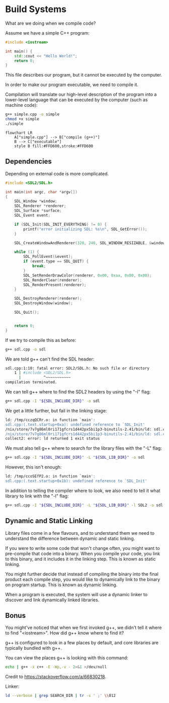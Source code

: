 #+STARTUP: inlineimages
* Build Systems

What are we doing when we compile code?

Assume we have a simple C++ program:

#+NAME: simple-cpp
#+BEGIN_SRC cpp :tangle simple.cpp
#include <iostream>

int main() {
    std::cout << "Hello World!";
    return 0;
}
#+END_SRC

This file describes our program, but it cannot be executed by the computer.

In order to make our program executable, we need to compile it.

Compilation will translate our high-level description of the program into a lower-level language that can be executed by the computer (such as machine code):

#+BEGIN_SRC sh :tangle script.sh
g++ simple.cpp -o simple
chmod +x simple
./simple
#+END_SRC

#+RESULTS:
: Hello World!

#+begin_src mermaid :file test.png
flowchart LR
    A["simple.cpp"] --> B["compile (g++)"]
    B --> C["executable"]
    style B fill:#FFD600,stroke:#FFD600
#+end_src

#+RESULTS:
[[file:test.png]]

** Dependencies

Depending on external code is more complicated.

#+NAME: sdl-cpp
#+BEGIN_SRC cpp :tangle sdl.cpp
#include <SDL2/SDL.h>

int main(int argc, char *argv[])
{
    SDL_Window *window;
    SDL_Renderer *renderer;
    SDL_Surface *surface;
    SDL_Event event;

    if (SDL_Init(SDL_INIT_EVERYTHING) != 0) {
        printf("error initializing SDL: %s\n", SDL_GetError());
    }

    SDL_CreateWindowAndRenderer(320, 240, SDL_WINDOW_RESIZABLE, &window, &renderer);

    while (1) {
        SDL_PollEvent(&event);
        if (event.type == SDL_QUIT) {
            break;
        }
        SDL_SetRenderDrawColor(renderer, 0x00, 0xaa, 0x00, 0x00);
        SDL_RenderClear(renderer);
        SDL_RenderPresent(renderer);
    }

    SDL_DestroyRenderer(renderer);
    SDL_DestroyWindow(window);

    SDL_Quit();


    return 0;
}
#+END_SRC

If we try to compile this as before:

#+BEGIN_SRC sh
g++ sdl.cpp -o sdl
#+END_SRC

We are told g++ can't find the SDL header:

#+BEGIN_SRC sh
sdl.cpp:1:10: fatal error: SDL2/SDL.h: No such file or directory
    1 | #include <SDL2/SDL.h>
      |          ^~~~~~~~~~~~
compilation terminated.
#+END_SRC

We can tell g++ where to find the SDL2 headers by using the "-I" flag:

#+BEGIN_SRC sh
g++ sdl.cpp -I "${SDL_INCLUDE_DIR}" -o sdl
#+END_SRC

We get a little further, but fail in the linking stage:

#+BEGIN_SRC sh
ld: /tmp/cczqQCRr.o: in function `main':
sdl.cpp:(.text.startup+0xa): undefined reference to `SDL_Init'
/nix/store/7v7g86ml0ri171gfcrs1d442px5bi1p3-binutils-2.41/bin/ld: sdl.cpp:(.text.startup+0x32): undefined reference to `SDL_CreateWindow'
/nix/store/7v7g86ml0ri171gfcrs1d442px5bi1p3-binutils-2.41/bin/ld: sdl.cpp:(.text.startup+0x39): undefined reference to `SDL_GetError'
collect2: error: ld returned 1 exit status
#+END_SRC

We must also tell g++ where to search for the library files with the "-L" flag:

#+BEGIN_SRC sh
g++ sdl.cpp -I "${SDL_INCLUDE_DIR}" -L "${SDL_LIB_DIR}" -o sdl
#+END_SRC

However, this isn't enough:

#+BEGIN_SRC sh
ld: /tmp/ccoSEfP2.o: in function `main':
sdl.cpp:(.text.startup+0x1b): undefined reference to `SDL_Init'
#+END_SRC

In addition to telling the compiler where to look, we also need to tell it what library to link with the "-l" flag:

#+BEGIN_SRC sh :tangle script.sh
g++ sdl.cpp -I "${SDL_INCLUDE_DIR}" -L "${SDL_LIB_DIR}" -l SDL2 -o sdl
#+END_SRC

** Dynamic and Static Linking

Library files come in a few flavours, and to understand them we need to understand the difference between dynamic and static linking.

If you were to write some code that won't change often, you might want to pre-compile that code into a binary. When you compile your code, you link to this binary, and it includes it in the linking step. This is known as static linking.

You might further decide that instead of compiling the binary into the final product each compile step, you would like to dynamically link to the binary on program startup. This is known as dynamic linking.

When a program is executed, the system will use a dynamic linker to discover and link dynamically linked libraries.

** Bonus

You might've noticed that when we first invoked g++, we didn't tell it where to find "<iostream>". How did g++ know where to find it?

g++ is configured to look in a few places by default, and core libraries are typically bundled with g++.

You can view the places g++ is looking with this command:

#+BEGIN_SRC sh :tangle script.sh :results verbatim
echo | g++ -x c++ -E -Wp,-v - 2>&1 >/dev/null
#+END_SRC

#+RESULTS:
#+begin_example
#include "..." search starts here:
#include <...> search starts here:
 /nix/store/llmjvk4i2yncv8xqdvs4382wr3kgdmvp-gcc-13.2.0/include/c++/13.2.0/
 /nix/store/llmjvk4i2yncv8xqdvs4382wr3kgdmvp-gcc-13.2.0/include/c++/13.2.0//x86_64-unknown-linux-gnu
 /nix/store/llmjvk4i2yncv8xqdvs4382wr3kgdmvp-gcc-13.2.0/include/c++/13.2.0//backward
 /nix/store/llmjvk4i2yncv8xqdvs4382wr3kgdmvp-gcc-13.2.0/lib/gcc/x86_64-unknown-linux-gnu/13.2.0/include
 /nix/store/llmjvk4i2yncv8xqdvs4382wr3kgdmvp-gcc-13.2.0/include
 /nix/store/llmjvk4i2yncv8xqdvs4382wr3kgdmvp-gcc-13.2.0/lib/gcc/x86_64-unknown-linux-gnu/13.2.0/include-fixed
 /nix/store/0c5jp9d9h9818arr6s21xibgjl1ybql0-glibc-2.39-52-dev/include
End of search list.
#+end_example

Credit to https://stackoverflow.com/a/66830218.

Linker:

#+BEGIN_SRC sh :tangle script.sh :results verbatim
ld --verbose | grep SEARCH_DIR | tr -s ' ;' \\012
#+END_SRC

#+RESULTS:
